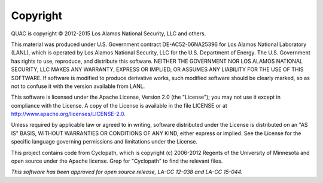 Copyright
=========

QUAC is copyright © 2012-2015 Los Alamos National Security, LLC and others.

This material was produced under U.S. Government contract DE-AC52-06NA25396
for Los Alamos National Laboratory (LANL), which is operated by Los Alamos
National Security, LLC for the U.S. Department of Energy. The U.S. Government
has rights to use, reproduce, and distribute this software. NEITHER THE
GOVERNMENT NOR LOS ALAMOS NATIONAL SECURITY, LLC MAKES ANY WARRANTY, EXPRESS
OR IMPLIED, OR ASSUMES ANY LIABILITY FOR THE USE OF THIS SOFTWARE. If software
is modified to produce derivative works, such modified software should be
clearly marked, so as not to confuse it with the version available from LANL.

This software is licensed under the Apache License, Version 2.0 (the
"License"); you may not use it except in compliance with the License. A copy
of the License is available in the file LICENSE or at
http://www.apache.org/licenses/LICENSE-2.0.

Unless required by applicable law or agreed to in writing, software
distributed under the License is distributed on an "AS IS" BASIS, WITHOUT
WARRANTIES OR CONDITIONS OF ANY KIND, either express or implied. See the
License for the specific language governing permissions and limitations under
the License.

This project contains code from Cyclopath, which is copyright (c) 2006-2012
Regents of the University of Minnesota and open source under the Apache
license. Grep for "Cyclopath" to find the relevant files.

*This software has been approved for open source release, LA-CC 12-038 and
LA-CC 15-044.*
